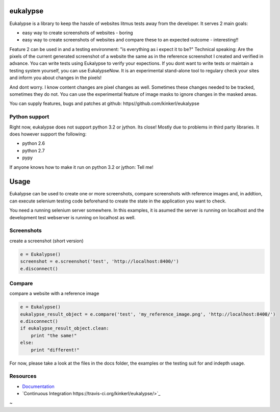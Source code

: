 eukalypse
=============

.. image:: https://secure.travis-ci.org/kinkerl/eukalypse.png
    :alt: Travis CI Build Status

Eukalypse is a library to keep the hassle of websites litmus tests away from the developer. It serves 2 main goals:

* easy way to create screenshots of websites - boring
* easy way to create screenshots of websites and compare these to an expected outcome - interesting!! 

Feature 2 can be used in and a testing environment: "is everything as i expect it to be?"
Technical speaking: Are the pixels of the current generated screenshot of a website the same as in the reference screenshot I created and verified in advance.
You can write tests using Eukalypse to verify your expections.
If you dont want to write tests or maintain a testing system yourself, you can use EukalypseNow. 
It is an experimental stand-alone tool to regulary check your sites and inform you about changes in the pixels!

And dont worry. I know content changes are pixel changes as well. Sometimes these changes needed to be tracked, sometimes they do not.
You can use the experimental feature of image masks to ignore changes in the masked areas.

You can supply features, bugs and patches at github: https//github.com/kinkerl/eukalypse


Python support
--------------

Right now, eukalypse does not support python 3.2 or jython. Its close! Mostly due to problems in third party libraries. It does however support the following:

* python 2.6
* python 2.7
* pypy

If anyone knows how to make it run on python 3.2 or jython: Tell me!


Usage
=====

Eukalypse can be used to create one or more screenshots, compare screenshots with reference images and, in addtion, can execute selenium testing code beforehand to create the state in the application you want to check.

You need a running selenium server somewhere. In this examples, it is asumed the server is running on localhost and the development test webserver is running on localhost as well. 

Screenshots
-------------

create a screenshot (short version)

.. code-block:: python

   e = Eukalypse()
   screenshot = e.screenshot('test', 'http://localhost:8400/')
   e.disconnect()

Compare 
-----------

compare a website with a reference image

.. code-block:: python

   e = Eukalypse()
   eukalypse_result_object = e.compare('test', 'my_reference_image.png', 'http://localhost:8400/')
   e.disconnect()
   if eukalypse_result_object.clean:
       print "the same!"
   else:
       print "different!"

For now, please take a look at the files in the docs folder, the examples or the testing suit for and indepth usage. 

Resources
---------

* `Documentation <http://eukalypse.readthedocs.org/>`_
* `Continuous Integration https://travis-ci.org/kinkerl/eukalypse/>`_
~                                                                            
